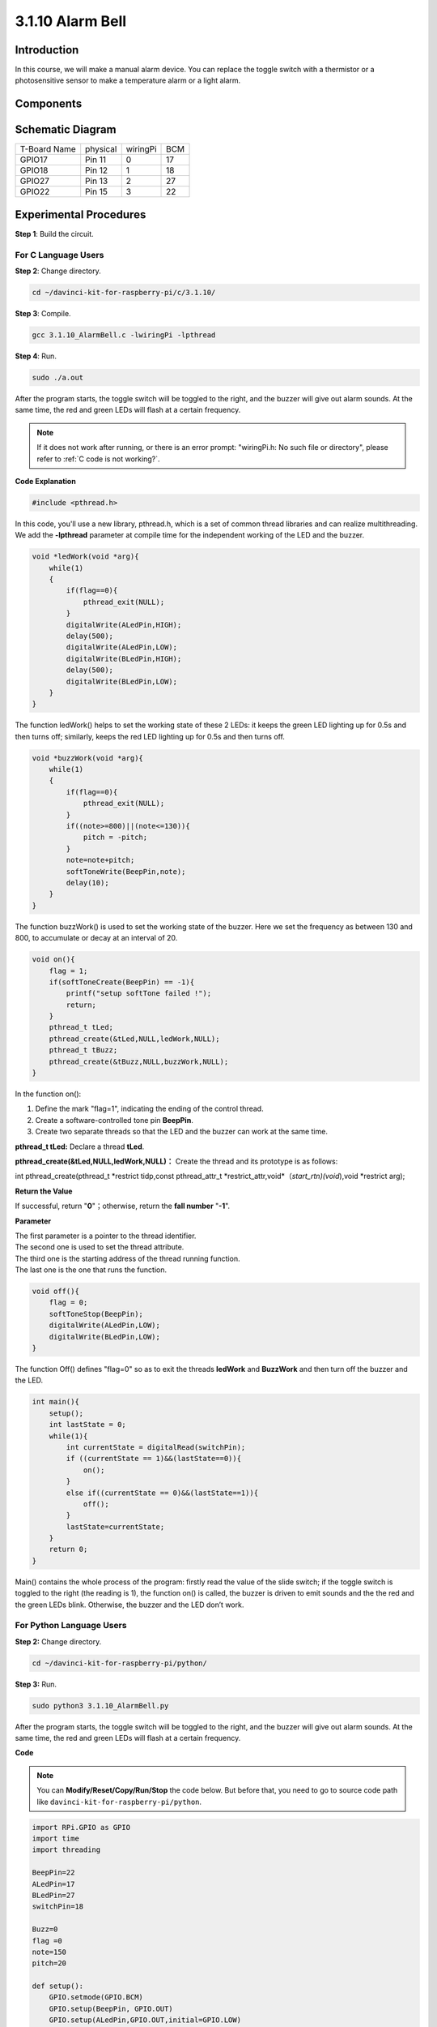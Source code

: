 3.1.10 Alarm Bell
~~~~~~~~~~~~~~~~~

Introduction
-----------------

In this course, we will make a manual alarm device. You can replace the
toggle switch with a thermistor or a photosensitive sensor to make a
temperature alarm or a light alarm.

Components
---------------

.. image:: img/list_Alarm_Bell.png
    :align: center

Schematic Diagram
-------------------------

============ ======== ======== ===
T-Board Name physical wiringPi BCM
GPIO17       Pin 11   0        17
GPIO18       Pin 12   1        18
GPIO27       Pin 13   2        27
GPIO22       Pin 15   3        22
============ ======== ======== ===

.. image:: img/Schematic_three_one10.png
   :align: center

Experimental Procedures
-----------------------------

**Step 1**: Build the circuit.

.. image:: img/image266.png
   :alt: Alarm Bell_bb
   :width: 800

**For C Language Users**
^^^^^^^^^^^^^^^^^^^^^^^^^^

**Step 2**: Change directory.

.. raw:: html

   <run></run>

.. code-block:: 

    cd ~/davinci-kit-for-raspberry-pi/c/3.1.10/

**Step 3**: Compile.

.. raw:: html

   <run></run>

.. code-block::

    gcc 3.1.10_AlarmBell.c -lwiringPi -lpthread

**Step 4**: Run.

.. raw:: html

   <run></run>

.. code-block::

    sudo ./a.out

After the program starts, the toggle switch will be toggled to the
right, and the buzzer will give out alarm sounds. At the same time, the
red and green LEDs will flash at a certain frequency.

.. note::

    If it does not work after running, or there is an error prompt: \"wiringPi.h: No such file or directory\", please refer to :ref:`C code is not working?`.


**Code Explanation**

.. code-block:: c

    #include <pthread.h>

In this code, you'll use a new library, pthread.h, which is a set of
common thread libraries and can realize multithreading. We add the
**-lpthread** parameter at compile time for the independent working of
the LED and the buzzer.

.. code-block:: c

    void *ledWork(void *arg){       
        while(1)    
        {   
            if(flag==0){
                pthread_exit(NULL);
            }
            digitalWrite(ALedPin,HIGH);
            delay(500);
            digitalWrite(ALedPin,LOW);
            digitalWrite(BLedPin,HIGH);
            delay(500);
            digitalWrite(BLedPin,LOW);
        }
    }

The function ledWork() helps to set the working state of these 2 LEDs:
it keeps the green LED lighting up for 0.5s and then turns off;
similarly, keeps the red LED lighting up for 0.5s and then turns off.

.. code-block:: c

    void *buzzWork(void *arg){
        while(1)
        {
            if(flag==0){
                pthread_exit(NULL);
            }
            if((note>=800)||(note<=130)){
                pitch = -pitch;
            }
            note=note+pitch;
            softToneWrite(BeepPin,note);
            delay(10);
        }
    }

The function buzzWork() is used to set the working state of the buzzer.
Here we set the frequency as between 130 and 800, to accumulate or decay
at an interval of 20.

.. code-block:: c

    void on(){
        flag = 1;
        if(softToneCreate(BeepPin) == -1){
            printf("setup softTone failed !");
            return; 
        }    
        pthread_t tLed;     
        pthread_create(&tLed,NULL,ledWork,NULL);    
        pthread_t tBuzz;  
        pthread_create(&tBuzz,NULL,buzzWork,NULL);      
    }

In the function on():

1) Define the mark \"flag=1\", indicating the ending of the control
   thread.

2) Create a software-controlled tone pin **BeepPin**.

3) Create two separate threads so that the LED and the buzzer can work
   at the same time.

**pthread_t tLed:** Declare a thread **tLed**.

**pthread_create(&tLed,NULL,ledWork,NULL)：** Create the thread and its
prototype is as follows:

int pthread_create(pthread_t \*restrict tidp,const pthread_attr_t
\*restrict_attr,void*（*start_rtn)(void*),void \*restrict arg);

**Return the Value**

If successful, return \"**0**\"；otherwise, return the **fall number**
\"**-1**\".

**Parameter**

| The first parameter is a pointer to the thread identifier.
| The second one is used to set the thread attribute.
| The third one is the starting address of the thread running function.
| The last one is the one that runs the function.

.. code-block:: c

    void off(){
        flag = 0;
        softToneStop(BeepPin);
        digitalWrite(ALedPin,LOW);
        digitalWrite(BLedPin,LOW);
    }


The function Off() defines \"flag=0\" so as to exit the threads
**ledWork** and **BuzzWork** and then turn off the buzzer and the LED.

.. code-block:: c

    int main(){       
        setup(); 
        int lastState = 0;
        while(1){
            int currentState = digitalRead(switchPin);
            if ((currentState == 1)&&(lastState==0)){
                on();
            }
            else if((currentState == 0)&&(lastState==1)){
                off();
            }
            lastState=currentState;
        }
        return 0;
    }

Main() contains the whole process of the program: firstly read the value
of the slide switch; if the toggle switch is toggled to the right (the
reading is 1), the function on() is called, the buzzer is driven to emit
sounds and the the red and the green LEDs blink. Otherwise, the buzzer
and the LED don’t work.

**For Python Language Users**
^^^^^^^^^^^^^^^^^^^^^^^^^^^^^^^^

**Step 2:** Change directory.

.. raw:: html

   <run></run>

.. code-block::

    cd ~/davinci-kit-for-raspberry-pi/python/

**Step 3:** Run.

.. raw:: html

   <run></run>

.. code-block::

    sudo python3 3.1.10_AlarmBell.py

After the program starts, the toggle switch will be toggled to the
right, and the buzzer will give out alarm sounds. At the same time, the
red and green LEDs will flash at a certain frequency.

**Code**

.. note::

    You can **Modify/Reset/Copy/Run/Stop** the code below. But before that, you need to go to  source code path like ``davinci-kit-for-raspberry-pi/python``. 
    
.. raw:: html

    <run></run>

.. code-block:: python

    import RPi.GPIO as GPIO
    import time
    import threading

    BeepPin=22
    ALedPin=17
    BLedPin=27
    switchPin=18

    Buzz=0
    flag =0
    note=150
    pitch=20

    def setup():
        GPIO.setmode(GPIO.BCM)
        GPIO.setup(BeepPin, GPIO.OUT)
        GPIO.setup(ALedPin,GPIO.OUT,initial=GPIO.LOW)
        GPIO.setup(BLedPin,GPIO.OUT,initial=GPIO.LOW)
        GPIO.setup(switchPin,GPIO.IN)
        global Buzz
        Buzz=GPIO.PWM(BeepPin,note)

    def ledWork():
        while flag:
            GPIO.output(ALedPin,GPIO.HIGH)
            time.sleep(0.5)
            GPIO.output(ALedPin,GPIO.LOW)
            GPIO.output(BLedPin,GPIO.HIGH)
            time.sleep(0.5)
            GPIO.output(BLedPin,GPIO.LOW)

    def buzzerWork():
        global pitch
        global note
        while flag:
            if note >= 800 or note <=130:
                pitch = -pitch
            note = note + pitch 
            Buzz.ChangeFrequency(note)
            time.sleep(0.01)


    def on():
        global flag
        flag = 1
        Buzz.start(50)
        tBuzz = threading.Thread(target=buzzerWork) 
        tBuzz.start()
        tLed = threading.Thread(target=ledWork) 
        tLed.start()    

    def off():
        global flag
        flag = 0
        Buzz.stop()
        GPIO.output(ALedPin,GPIO.LOW)
        GPIO.output(BLedPin,GPIO.LOW)      


    def main():
        lastState=0
        while True:
            currentState =GPIO.input(switchPin)
            if currentState == 1 and lastState == 0:
                on()
            elif currentState == 0 and lastState == 1:
                off()
            lastState=currentState

    
    def destroy():
        off()
        GPIO.cleanup()


    if __name__ == '__main__':
        setup()
        try:
            main()
        except KeyboardInterrupt:
            destroy()

**Code Explanation**

.. code-block:: python

    import threading

Here, we import the **Threading** module and it allows you to do
multiple things at once, while normal programs can only execute code
from top to bottom. With **Threading** modules, the LED and the buzzer
can work separately.

.. code-block:: python

    def ledWork():
        while flag:
            GPIO.output(ALedPin,GPIO.HIGH)
            time.sleep(0.5)
            GPIO.output(ALedPin,GPIO.LOW)
            GPIO.output(BLedPin,GPIO.HIGH)
            time.sleep(0.5)
            GPIO.output(BLedPin,GPIO.LOW)

The function ledWork() helps to set the working state of these 2 LEDs:
it keeps the green LED lighting up for 0.5s and then turns off;
similarly, keeps the red LED lighting up for 0.5s and then turns off.

.. code-block:: python

    def buzzerWork():
        global pitch
        global note
        while flag:
            if note >= 800 or note <=130:
                pitch = -pitch
            note = note + pitch 
            Buzz.ChangeFrequency(note)
            time.sleep(0.01)

The function buzzWork() is used to set the working state of the buzzer.
Here we set the frequency as between 130 and 800, to accumulate or decay
at an interval of 20.

.. code-block:: python

    def on():
        global flag
        flag = 1
        Buzz.start(50)
        tBuzz = threading.Thread(target=buzzerWork) 
        tBuzz.start()
        tLed = threading.Thread(target=ledWork) 
        tLed.start()  

In the function on():

1) Define the mark \"flag=1\", indicating the ending of the control
   thread.

2) Start the Buzz, and set the duty cycle to 50%.

3) Create **2** separate threads so that the LED and the buzzer can work
   at the same time.

   tBuzz = threading.Thread(target=buzzerWork) **:** Create the
   thread and its prototype is as follows:


class threading.Thread(group=None, target=None, name=None, args=(), kwargs={}, \*, daemon=None)

Among the construction methods, the principal parameter is **target**,
we need to assign a callable object (here are the functions **ledWork**
and **BuzzWork** ) to **target**.

Next **start()** is called to start the thread object, ex.,
tBuzz.start() is used to start the newly installed tBuzz thread.

.. code-block:: python

    def off():
        global flag
        flag = 0
        Buzz.stop()
        GPIO.output(ALedPin,GPIO.LOW)
        GPIO.output(BLedPin,GPIO.LOW)

The function Off() defines \"flag=0\" so as to exit the threads
**ledWork** and **BuzzWork** and then turn off the buzzer and the LED.

.. code-block:: python

    def main():
        lastState=0
        while True:
            currentState =GPIO.input(switchPin)
            if currentState == 1 and lastState == 0:
                on()
            elif currentState == 0 and lastState == 1:
                off()
            lastState=currentState

Main() contains the whole process of the program: firstly read the value
of the slide switch; if the toggle switch is toggled to the right (the
reading is 1), the function on() is called, the buzzer is driven to emit
sounds and the the red and the green LEDs blink. Otherwise, the buzzer
and the LED don’t work.

Phenomenon Picture
------------------------

.. image:: img/image267.jpeg
   :align: center